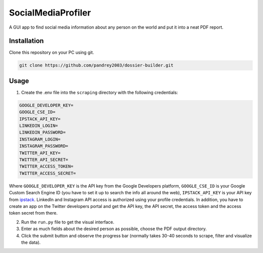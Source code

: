 SocialMediaProfiler
===================
.. image:: https://www.codefactor.io/repository/github/pandrey2003/social-media-profiler/badge?s=d4a6bd1bc17bc72d9ebc1e5d24876078a5319752
   :target: https://www.codefactor.io/repository/github/pandrey2003/social-media-profiler
   :alt: CodeFactor

A GUI app to find social media information about any person on the world and put it into a neat PDF report.

Installation
------------
Clone this repository on your PC using git.

.. code-block:: bash

   git clone https://github.com/pandrey2003/dossier-builder.git

Usage
-----
1. Create the .env file into the ``scraping`` directory with the following credentials:

.. code-block:: python

   GOOGLE_DEVELOPER_KEY=
   GOOGLE_CSE_ID=
   IPSTACK_API_KEY=
   LINKEDIN_LOGIN=
   LINKEDIN_PASSWORD=
   INSTAGRAM_LOGIN=
   INSTAGRAM_PASSWORD=
   TWITTER_API_KEY=
   TWITTER_API_SECRET=
   TWITTER_ACCESS_TOKEN=
   TWITTER_ACCESS_SECRET=

Where ``GOOGLE_DEVELOPER_KEY`` is the API key from the Google Developers platform, ``GOOGLE_CSE_ID`` is your Google Custom Search Engine ID (you have to set it up to search the info all around the web), ``IPSTACK_API_KEY`` is your API key from `ipstack <https://ipstack.com/>`_. LinkedIn and Instagram API access is authorized using your profile credentials. In addition, you have to create an app on the Twitter developers portal and get the API key, the API secret, the access token and the access token secret from there.

2. Run the ``run.py`` file to get the visual interface.

3. Enter as much fields about the desired person as possible, choose the PDF output directory.

4. Click the submit button and observe the progress bar (normally takes 30-40 seconds to scrape, filter and visualize the data).
